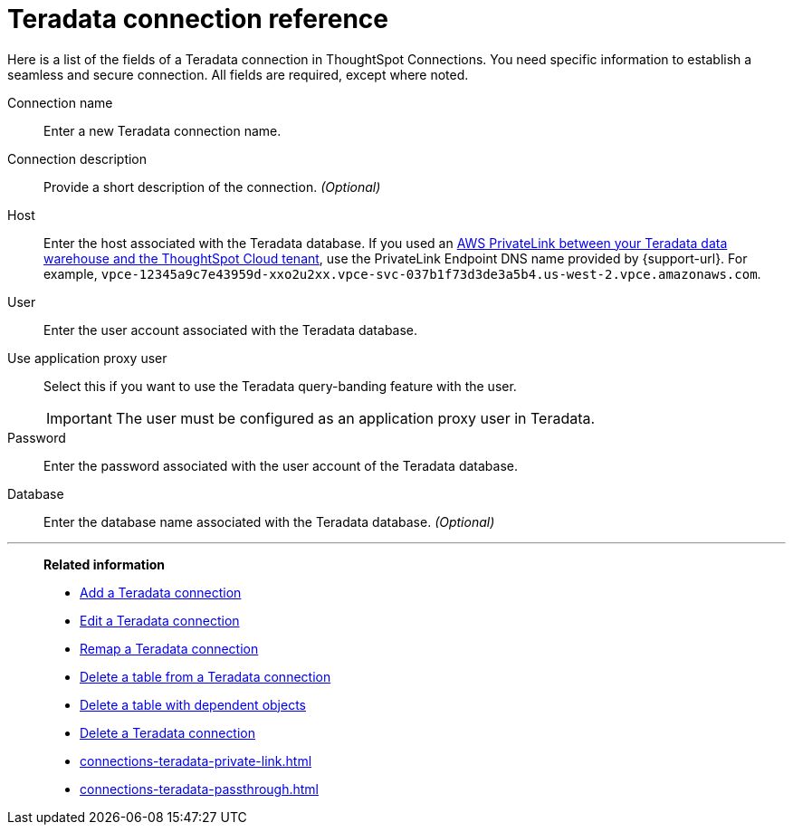 = {connection} connection reference
:last_updated: 06/18/2020
:linkattrs:
:experimental:
:page-layout: default-cloud
:page-aliases: /admin/ts-cloud/ts-cloud-embrace-teradata-connection-reference.adoc, /7.0.0.mar.sw/data-integrate/embrace/embrace-teradata-reference.adoc
:description: Learn about the fields used to create a Teradata connection using ThoughtSpot Connections.
:connection: Teradata

Here is a list of the fields of a {connection} connection in ThoughtSpot Connections.
You need specific information to establish a seamless and secure connection.
All fields are required, except where noted.

Connection name:: Enter a new {connection} connection name.
Connection description:: Provide a short description of the connection. _(Optional)_
Host:: Enter the host associated with the {connection} database. If you used an xref:connections-adw-private-link.adoc[AWS PrivateLink between your {connection} data warehouse and the ThoughtSpot Cloud tenant], use the PrivateLink Endpoint DNS name provided by {support-url}. For example, `vpce-12345a9c7e43959d-xxo2u2xx.vpce-svc-037b1f73d3de3a5b4.us-west-2.vpce.amazonaws.com`.
User:: Enter the user account associated with the {connection} database.
Use application proxy user:: Select this if you want to use the Teradata query-banding feature with the user.
IMPORTANT: The user must be configured as an application proxy user in Teradata.
Password:: Enter the password associated with the user account of the {connection} database.
Database:: Enter the database name associated with the {connection} database. _(Optional)_

'''
> **Related information**
>
> * xref:connections-teradata-add.adoc[Add a {connection} connection]
> * xref:connections-teradata-edit.adoc[Edit a {connection} connection]
> * xref:connections-teradata-remap.adoc[Remap a {connection} connection]
> * xref:connections-teradata-delete-table.adoc[Delete a table from a {connection} connection]
> * xref:connections-teradata-delete-table-dependencies.adoc[Delete a table with dependent objects]
> * xref:connections-teradata-delete.adoc[Delete a {connection} connection]
> * xref:connections-teradata-private-link.adoc[]
> * xref:connections-teradata-passthrough.adoc[]